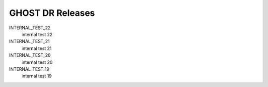 GHOST DR Releases
=================

INTERNAL_TEST_22
  internal test 22


INTERNAL_TEST_21
  internal test 21


INTERNAL_TEST_20
  internal test 20


INTERNAL_TEST_19
  internal test 19



